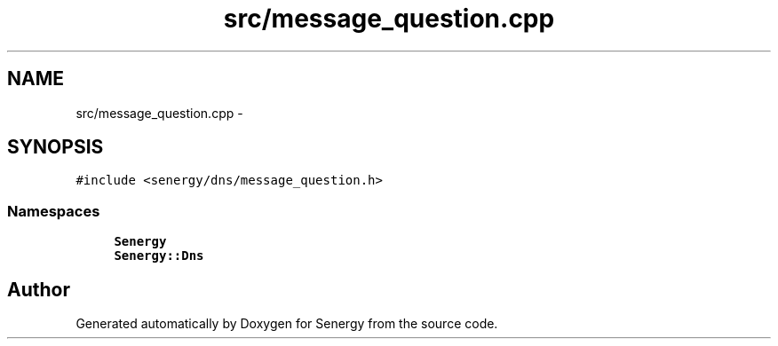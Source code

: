 .TH "src/message_question.cpp" 3 "Sat Feb 1 2014" "Version 1.0" "Senergy" \" -*- nroff -*-
.ad l
.nh
.SH NAME
src/message_question.cpp \- 
.SH SYNOPSIS
.br
.PP
\fC#include <senergy/dns/message_question\&.h>\fP
.br

.SS "Namespaces"

.in +1c
.ti -1c
.RI "\fBSenergy\fP"
.br
.ti -1c
.RI "\fBSenergy::Dns\fP"
.br
.in -1c
.SH "Author"
.PP 
Generated automatically by Doxygen for Senergy from the source code\&.

